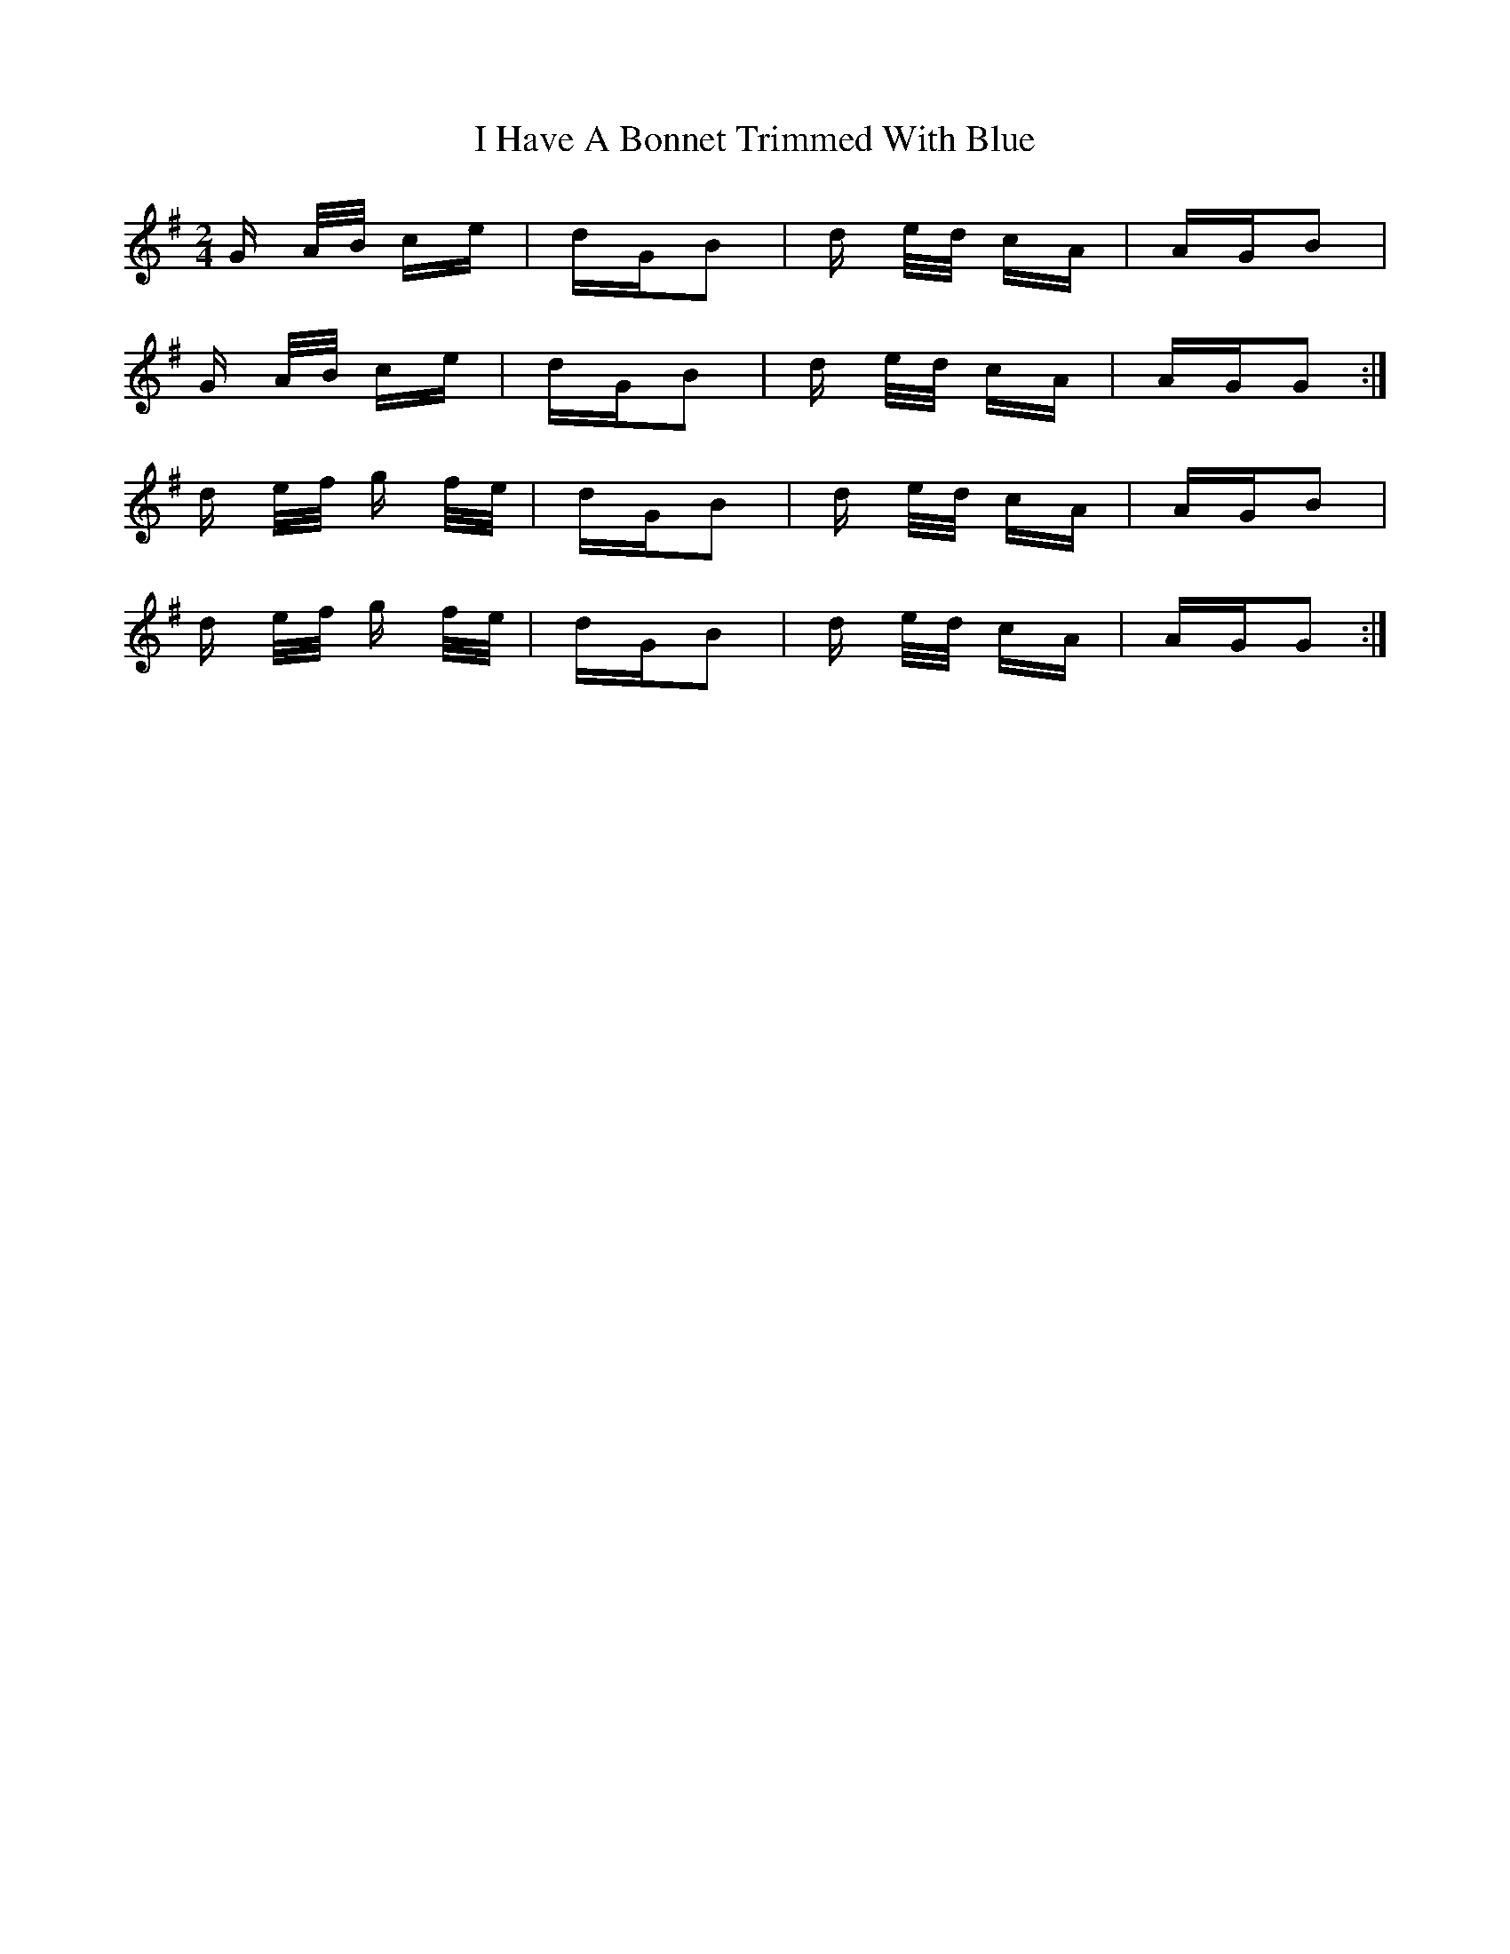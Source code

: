 X: 18524
T: I Have A Bonnet Trimmed With Blue
R: polka
M: 2/4
K: Gmajor
G A/B/ ce|dGB2|d e/d/ cA|AGB2|
G A/B/ ce|dGB2|d e/d/ cA|AGG2:|
d e/f/ g f/e/|dGB2|d e/d/ cA|AGB2|
d e/f/ g f/e/|dGB2|d e/d/ cA|AGG2:|

